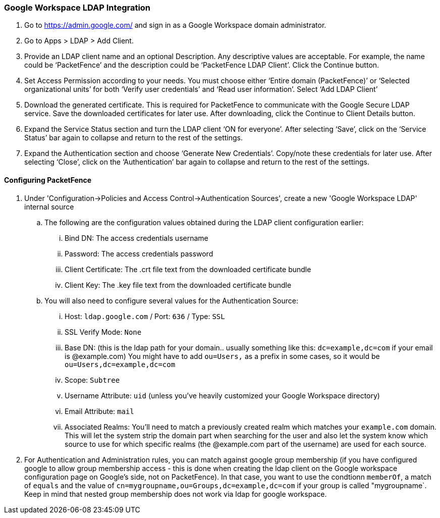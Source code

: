 === Google Workspace LDAP Integration

. Go to https://admin.google.com/ and sign in as a Google Workspace domain administrator.

. Go to Apps > LDAP > Add Client.

. Provide an LDAP client name and an optional Description. Any descriptive values are acceptable. For example, the name could be ‘PacketFence’ and the description could be ‘PacketFence LDAP Client’. Click the Continue button.

. Set Access Permission according to your needs. You must choose either ‘Entire domain (PacketFence)’ or ‘Selected organizational units’ for both ‘Verify user credentials’ and ‘Read user information’. Select ‘Add LDAP Client’

. Download the generated certificate. This is required for PacketFence to communicate with the Google Secure LDAP service. Save the downloaded certificates for later use. After downloading, click the Continue to Client Details button.

. Expand the Service Status section and turn the LDAP client ‘ON for everyone’. After selecting ‘Save’, click on the ‘Service Status’ bar again to collapse and return to the rest of the settings.

. Expand the Authentication section and choose ‘Generate New Credentials’. Copy/note these credentials for later use. After selecting ‘Close’, click on the ‘Authentication’ bar again to collapse and return to the rest of the settings.

==== Configuring PacketFence

. Under 'Configuration->Policies and Access Control->Authentication Sources', create a new 'Google Workspace LDAP' internal source
  .. The following are the configuration values obtained during the LDAP client configuration earlier:
    ... Bind DN: The access credentials username
    ... Password: The access credentials password
    ... Client Certificate: The .crt file text from the downloaded certificate bundle
    ... Client Key: The .key file text from the downloaded certificate bundle
  .. You will also need to configure several values for the Authentication Source:
    ... Host: `ldap.google.com` / Port: `636` / Type: `SSL`
    ... SSL Verify Mode: `None`
    ... Base DN: (this is the ldap path for your domain.. usually something like this: `dc=example,dc=com` if your email is @example.com)
        You might have to add `ou=Users,` as a prefix in some cases, so it would be `ou=Users,dc=example,dc=com` 
    ... Scope: `Subtree`
    ... Username Attribute: `uid` (unless you've heavily customized your Google Workspace directory)
    ... Email Attribute: `mail` 
    ... Associated Realms: You'll need to match a previously created realm which matches your `example.com` domain. This will let the system strip the domain part when searching for the user and also let the system know which source to use for which specific realms (the @example.com part of the username) are used for each source.

. For Authentication and Administration rules, you can match against google group membership (if you have configured google to allow group membership access - this is done when creating the ldap client on the Google workspace configuration page on Google's side, not on PacketFence). In that case, you want to use the condtionn `memberOf`, a match of `equals` and the value of `cn=mygroupname,ou=Groups,dc=example,dc=com` if your group is called "mygroupname`. Keep in mind that nested group membership does not work via ldap for google workspace.
  
  
